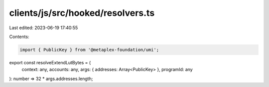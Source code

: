 clients/js/src/hooked/resolvers.ts
==================================

Last edited: 2023-06-19 17:40:55

Contents:

.. code-block:: ts

    import { PublicKey } from '@metaplex-foundation/umi';

export const resolveExtendLutBytes = (
  context: any,
  accounts: any,
  args: { addresses: Array<PublicKey> },
  programId: any
): number => 32 * args.addresses.length;


